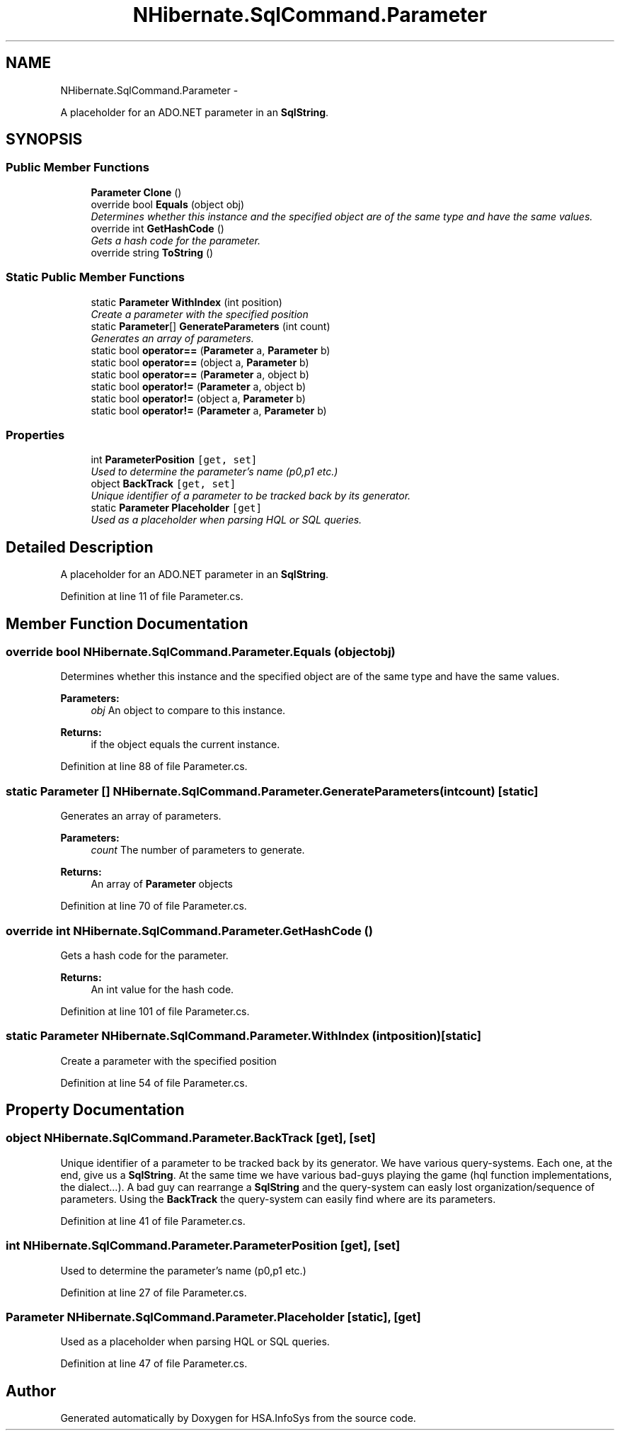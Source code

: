 .TH "NHibernate.SqlCommand.Parameter" 3 "Fri Jul 5 2013" "Version 1.0" "HSA.InfoSys" \" -*- nroff -*-
.ad l
.nh
.SH NAME
NHibernate.SqlCommand.Parameter \- 
.PP
A placeholder for an ADO\&.NET parameter in an \fBSqlString\fP\&.  

.SH SYNOPSIS
.br
.PP
.SS "Public Member Functions"

.in +1c
.ti -1c
.RI "\fBParameter\fP \fBClone\fP ()"
.br
.ti -1c
.RI "override bool \fBEquals\fP (object obj)"
.br
.RI "\fIDetermines whether this instance and the specified object are of the same type and have the same values\&. \fP"
.ti -1c
.RI "override int \fBGetHashCode\fP ()"
.br
.RI "\fIGets a hash code for the parameter\&. \fP"
.ti -1c
.RI "override string \fBToString\fP ()"
.br
.in -1c
.SS "Static Public Member Functions"

.in +1c
.ti -1c
.RI "static \fBParameter\fP \fBWithIndex\fP (int position)"
.br
.RI "\fICreate a parameter with the specified position \fP"
.ti -1c
.RI "static \fBParameter\fP[] \fBGenerateParameters\fP (int count)"
.br
.RI "\fIGenerates an array of parameters\&. \fP"
.ti -1c
.RI "static bool \fBoperator==\fP (\fBParameter\fP a, \fBParameter\fP b)"
.br
.ti -1c
.RI "static bool \fBoperator==\fP (object a, \fBParameter\fP b)"
.br
.ti -1c
.RI "static bool \fBoperator==\fP (\fBParameter\fP a, object b)"
.br
.ti -1c
.RI "static bool \fBoperator!=\fP (\fBParameter\fP a, object b)"
.br
.ti -1c
.RI "static bool \fBoperator!=\fP (object a, \fBParameter\fP b)"
.br
.ti -1c
.RI "static bool \fBoperator!=\fP (\fBParameter\fP a, \fBParameter\fP b)"
.br
.in -1c
.SS "Properties"

.in +1c
.ti -1c
.RI "int \fBParameterPosition\fP\fC [get, set]\fP"
.br
.RI "\fIUsed to determine the parameter's name (p0,p1 etc\&.) \fP"
.ti -1c
.RI "object \fBBackTrack\fP\fC [get, set]\fP"
.br
.RI "\fIUnique identifier of a parameter to be tracked back by its generator\&. \fP"
.ti -1c
.RI "static \fBParameter\fP \fBPlaceholder\fP\fC [get]\fP"
.br
.RI "\fIUsed as a placeholder when parsing HQL or SQL queries\&. \fP"
.in -1c
.SH "Detailed Description"
.PP 
A placeholder for an ADO\&.NET parameter in an \fBSqlString\fP\&. 


.PP
Definition at line 11 of file Parameter\&.cs\&.
.SH "Member Function Documentation"
.PP 
.SS "override bool NHibernate\&.SqlCommand\&.Parameter\&.Equals (objectobj)"

.PP
Determines whether this instance and the specified object are of the same type and have the same values\&. 
.PP
\fBParameters:\fP
.RS 4
\fIobj\fP An object to compare to this instance\&.
.RE
.PP
\fBReturns:\fP
.RS 4
if the object equals the current instance\&. 
.RE
.PP

.PP
Definition at line 88 of file Parameter\&.cs\&.
.SS "static \fBParameter\fP [] NHibernate\&.SqlCommand\&.Parameter\&.GenerateParameters (intcount)\fC [static]\fP"

.PP
Generates an array of parameters\&. 
.PP
\fBParameters:\fP
.RS 4
\fIcount\fP The number of parameters to generate\&.
.RE
.PP
\fBReturns:\fP
.RS 4
An array of \fBParameter\fP objects
.RE
.PP

.PP
Definition at line 70 of file Parameter\&.cs\&.
.SS "override int NHibernate\&.SqlCommand\&.Parameter\&.GetHashCode ()"

.PP
Gets a hash code for the parameter\&. 
.PP
\fBReturns:\fP
.RS 4
An int value for the hash code\&. 
.RE
.PP

.PP
Definition at line 101 of file Parameter\&.cs\&.
.SS "static \fBParameter\fP NHibernate\&.SqlCommand\&.Parameter\&.WithIndex (intposition)\fC [static]\fP"

.PP
Create a parameter with the specified position 
.PP
Definition at line 54 of file Parameter\&.cs\&.
.SH "Property Documentation"
.PP 
.SS "object NHibernate\&.SqlCommand\&.Parameter\&.BackTrack\fC [get]\fP, \fC [set]\fP"

.PP
Unique identifier of a parameter to be tracked back by its generator\&. We have various query-systems\&. Each one, at the end, give us a \fBSqlString\fP\&. At the same time we have various bad-guys playing the game (hql function implementations, the dialect\&.\&.\&.)\&. A bad guy can rearrange a \fBSqlString\fP and the query-system can easly lost organization/sequence of parameters\&. Using the \fBBackTrack\fP the query-system can easily find where are its parameters\&. 
.PP
Definition at line 41 of file Parameter\&.cs\&.
.SS "int NHibernate\&.SqlCommand\&.Parameter\&.ParameterPosition\fC [get]\fP, \fC [set]\fP"

.PP
Used to determine the parameter's name (p0,p1 etc\&.) 
.PP
Definition at line 27 of file Parameter\&.cs\&.
.SS "\fBParameter\fP NHibernate\&.SqlCommand\&.Parameter\&.Placeholder\fC [static]\fP, \fC [get]\fP"

.PP
Used as a placeholder when parsing HQL or SQL queries\&. 
.PP
Definition at line 47 of file Parameter\&.cs\&.

.SH "Author"
.PP 
Generated automatically by Doxygen for HSA\&.InfoSys from the source code\&.
